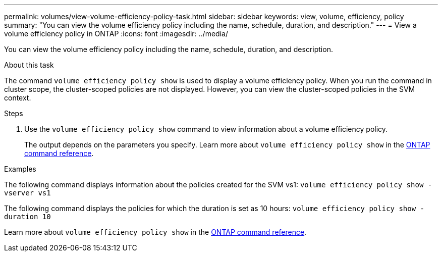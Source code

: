 ---
permalink: volumes/view-volume-efficiency-policy-task.html
sidebar: sidebar
keywords: view, volume, efficiency, policy
summary: "You can view the volume efficiency policy including the name, schedule, duration, and description."
---
= View a volume efficiency policy in ONTAP
:icons: font
:imagesdir: ../media/

[.lead]
You can view the volume efficiency policy including the name, schedule, duration, and description.

.About this task

The command `volume efficiency policy show` is used to display a volume efficiency policy. When you run the command in cluster scope, the cluster-scoped policies are not displayed. However, you can view the cluster-scoped policies in the SVM context.

.Steps

. Use the `volume efficiency policy show` command to view information about a volume efficiency policy.
+
The output depends on the parameters you specify. 
Learn more about `volume efficiency policy show` in the link:https://docs.netapp.com/us-en/ontap-cli/volume-efficiency-policy-show.html[ONTAP command reference^].

.Examples

The following command displays information about the policies created for the SVM vs1:
`volume efficiency policy show -vserver vs1`

The following command displays the policies for which the duration is set as 10 hours:
`volume efficiency policy show -duration 10`

Learn more about `volume efficiency policy show` in the link:https://docs.netapp.com/us-en/ontap-cli/volume-efficiency-policy-show.html[ONTAP command reference^].

// 2025 Mar 13, ONTAPDOC-2758
// 2025 Jan 17, ONTAPDOC-2569
// DP - August 6 2024 - ONTAP-2121